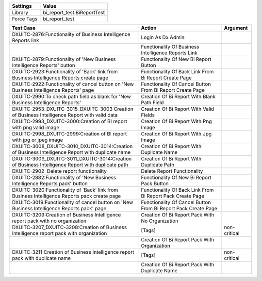 ================= ==================================================
  Settings                           Value
================= ==================================================
Library            bi_report_test.BiReportTest
Force Tags         bi_report_test
================= ==================================================

==================================================================================================== ================================================================= ===============
 Test Case                                                                                            Action                                                            Argument
==================================================================================================== ================================================================= ===============
DXUITC-2876:Functionality of Business Intelligence Reports link                                       Login As Dx Admin
\                                                                                                     Functionality Of Business Intelligence Reports Link
DXUITC-2879:Functionality of 'New Business Intelligence Reports' button                               Functionality Of New Bi Report Button
DXUITC-2923:Functionality of 'Back' link from Business Intelligence Reports create page               Functionality Of Back Link From Bi Report Create Page
DXUITC-2922:Functionality of cancel button on 'New Business Intelligence Reports' page                Functionality Of Cancel Button From Bi Report Create Page
DXUITC-2990:To check path field as blank for 'New Business Intelligence Reports'                      Creation Of Bi Report With Blank Path Field
DXUITC-2953_DXUITC-3015_DXUITC-3003:Creation of Business Intelligence Report with valid data          Creation Of Bi Report With Valid Fields
DXUITC-2993_DXUITC-3000:Creation of BI report with png valid image                                    Creation Of Bi Report With Png Image
DXUITC-2998_DXUITC-2999:Creation of BI report with jpg or jpeg image                                  Creation Of Bi Report With Jpg Image
DXUITC-3008_DXUITC-3010_DXUITC-3014:Creation of Business Intelligence Report with duplicate name      Creation Of Bi Report With Duplicate Name
DXUITC-3009_DXUITC-3011_DXUITC-3014:Creation of Business Intelligence Report with duplicate path      Creation Of Bi Report With Duplicate Path
DXUITC-2902: Delete report functionality                                                              Delete Report Functionality
DXUITC-2882:Functionality of 'New Business Intelligence Reports pack' button                          Functionality Of New Bi Report Pack Button
DXUITC-3020:Functionality of 'Back' link from Business Intelligence Reports pack create page          Functionality Of Back Link From Bi Report Pack Create Page
DXUITC-3019:Functionality of cancel button on 'New Business Intelligence Reports pack' page           Functionality Of Cancel Button From Bi Report Pack Create Page
DXUITC-3209:Creation of Business Intelligence report pack with no organization                        Creation Of Bi Report Pack With No Organization
DXUITC-3207_DXUITC-3208:Creation of Business Intelligence report pack with organization               [Tags]                                                            non-critical
\                                                                                                     Creation Of Bi Report Pack With Organization
DXUITC-3211:Creation of Business Intelligence report pack with duplicate name                         [Tags]                                                            non-critical
\                                                                                                     Creation Of Bi Report Pack With Duplicate Name
==================================================================================================== ================================================================= ===============
